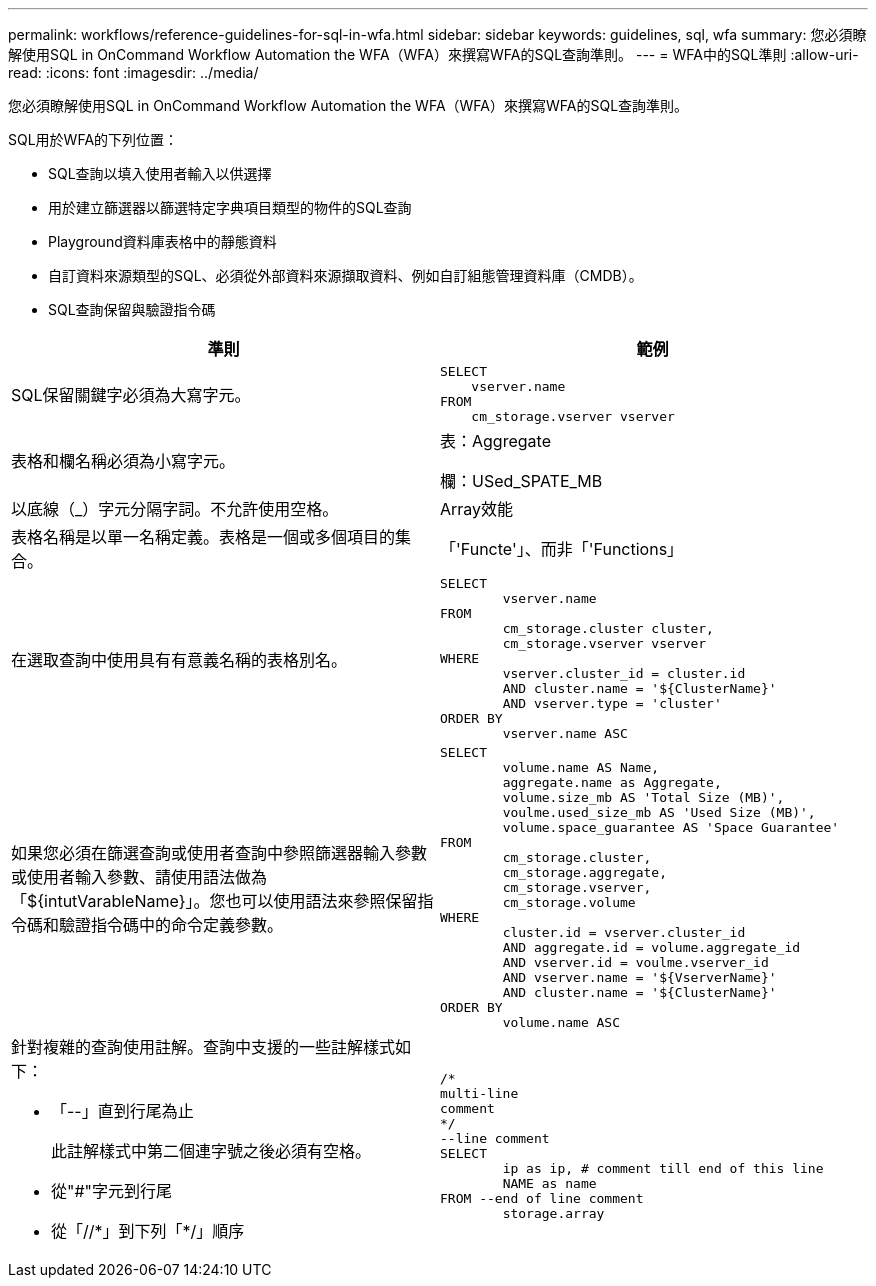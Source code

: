 ---
permalink: workflows/reference-guidelines-for-sql-in-wfa.html 
sidebar: sidebar 
keywords: guidelines, sql, wfa 
summary: 您必須瞭解使用SQL in OnCommand Workflow Automation the WFA（WFA）來撰寫WFA的SQL查詢準則。 
---
= WFA中的SQL準則
:allow-uri-read: 
:icons: font
:imagesdir: ../media/


[role="lead"]
您必須瞭解使用SQL in OnCommand Workflow Automation the WFA（WFA）來撰寫WFA的SQL查詢準則。

SQL用於WFA的下列位置：

* SQL查詢以填入使用者輸入以供選擇
* 用於建立篩選器以篩選特定字典項目類型的物件的SQL查詢
* Playground資料庫表格中的靜態資料
* 自訂資料來源類型的SQL、必須從外部資料來源擷取資料、例如自訂組態管理資料庫（CMDB）。
* SQL查詢保留與驗證指令碼


[cols="2*"]
|===
| 準則 | 範例 


 a| 
SQL保留關鍵字必須為大寫字元。
 a| 
[listing]
----
SELECT
    vserver.name
FROM
    cm_storage.vserver vserver
----


 a| 
表格和欄名稱必須為小寫字元。
 a| 
表：Aggregate

欄：USed_SPATE_MB



 a| 
以底線（_）字元分隔字詞。不允許使用空格。
 a| 
Array效能



 a| 
表格名稱是以單一名稱定義。表格是一個或多個項目的集合。
 a| 
「'Functe'」、而非「'Functions」



 a| 
在選取查詢中使用具有有意義名稱的表格別名。
 a| 
[listing]
----
SELECT
	vserver.name
FROM
	cm_storage.cluster cluster,
	cm_storage.vserver vserver
WHERE
	vserver.cluster_id = cluster.id
	AND cluster.name = '${ClusterName}'
	AND vserver.type = 'cluster'
ORDER BY
	vserver.name ASC
----


 a| 
如果您必須在篩選查詢或使用者查詢中參照篩選器輸入參數或使用者輸入參數、請使用語法做為「$\{intutVarableName}」。您也可以使用語法來參照保留指令碼和驗證指令碼中的命令定義參數。
 a| 
[listing]
----
SELECT
	volume.name AS Name,
	aggregate.name as Aggregate,
	volume.size_mb AS 'Total Size (MB)',
	voulme.used_size_mb AS 'Used Size (MB)',
	volume.space_guarantee AS 'Space Guarantee'
FROM
	cm_storage.cluster,
	cm_storage.aggregate,
	cm_storage.vserver,
	cm_storage.volume
WHERE
	cluster.id = vserver.cluster_id
	AND aggregate.id = volume.aggregate_id
	AND vserver.id = voulme.vserver_id
	AND vserver.name = '${VserverName}'
	AND cluster.name = '${ClusterName}'
ORDER BY
	volume.name ASC
----


 a| 
針對複雜的查詢使用註解。查詢中支援的一些註解樣式如下：

* 「--」直到行尾為止
+
此註解樣式中第二個連字號之後必須有空格。

* 從"#"字元到行尾
* 從「//\*」到下列「*/」順序

 a| 
[listing]
----
/*
multi-line
comment
*/
--line comment
SELECT
	ip as ip, # comment till end of this line
	NAME as name
FROM --end of line comment
	storage.array
----
|===